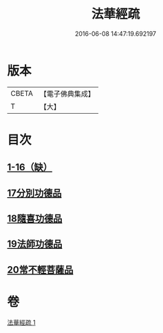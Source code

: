 #+TITLE: 法華經疏 
#+DATE: 2016-06-08 14:47:19.692197

* 版本
 |     CBETA|【電子佛典集成】|
 |         T|【大】     |

* 目次
** [[file:KR6d0101_001.txt::001-0180a4][1-16（缺）]]
** [[file:KR6d0101_001.txt::001-0181c26][17分別功德品]]
** [[file:KR6d0101_001.txt::001-0183c16][18隨喜功德品]]
** [[file:KR6d0101_001.txt::001-0186b1][19法師功德品]]
** [[file:KR6d0101_001.txt::001-0188c27][20常不輕菩薩品]]

* 卷
[[file:KR6d0101_001.txt][法華經疏 1]]

